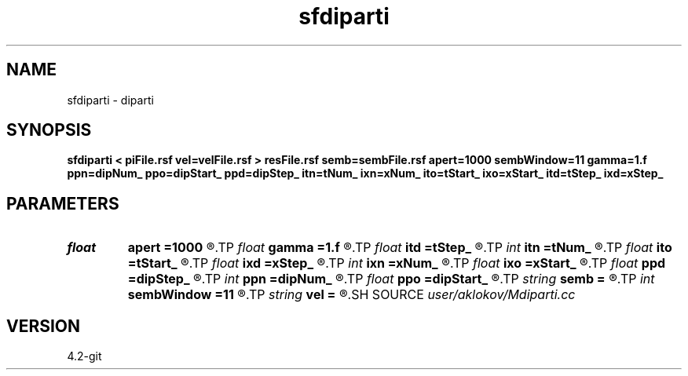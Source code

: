 .TH sfdiparti 1  "APRIL 2023" Madagascar "Madagascar Manuals"
.SH NAME
sfdiparti \- diparti
.SH SYNOPSIS
.B sfdiparti < piFile.rsf vel=velFile.rsf > resFile.rsf semb=sembFile.rsf apert=1000 sembWindow=11 gamma=1.f ppn=dipNum_ ppo=dipStart_ ppd=dipStep_ itn=tNum_ ixn=xNum_ ito=tStart_ ixo=xStart_ itd=tStep_ ixd=xStep_
.SH PARAMETERS
.PD 0
.TP
.I float  
.B apert
.B =1000
.R  	diffraction summation aperture
.TP
.I float  
.B gamma
.B =1.f
.R  	velocity-model-accuracy parameter
.TP
.I float  
.B itd
.B =tStep_
.R  	step in time (in ms)
.TP
.I int    
.B itn
.B =tNum_
.R  	number of imaged depth samples
.TP
.I float  
.B ito
.B =tStart_
.R  	first imaged time (in ms)
.TP
.I float  
.B ixd
.B =xStep_
.R  	step in positions (in m)
.TP
.I int    
.B ixn
.B =xNum_
.R  	number of imaged positions
.TP
.I float  
.B ixo
.B =xStart_
.R  	first imaged position (in m)
.TP
.I float  
.B ppd
.B =dipStep_
.R  	step in processed partial images
.TP
.I int    
.B ppn
.B =dipNum_
.R  	number of processed partial images
.TP
.I float  
.B ppo
.B =dipStart_
.R  	first processed partial image
.TP
.I string 
.B semb
.B =
.R  	output file containing semblance (auxiliary output file name)
.TP
.I int    
.B sembWindow
.B =11
.R  	vertical window for semblance calculation (in samples)
.TP
.I string 
.B vel
.B =
.R  	velocity model file (velocity in km/s) (auxiliary input file name)
.SH SOURCE
.I user/aklokov/Mdiparti.cc
.SH VERSION
4.2-git
